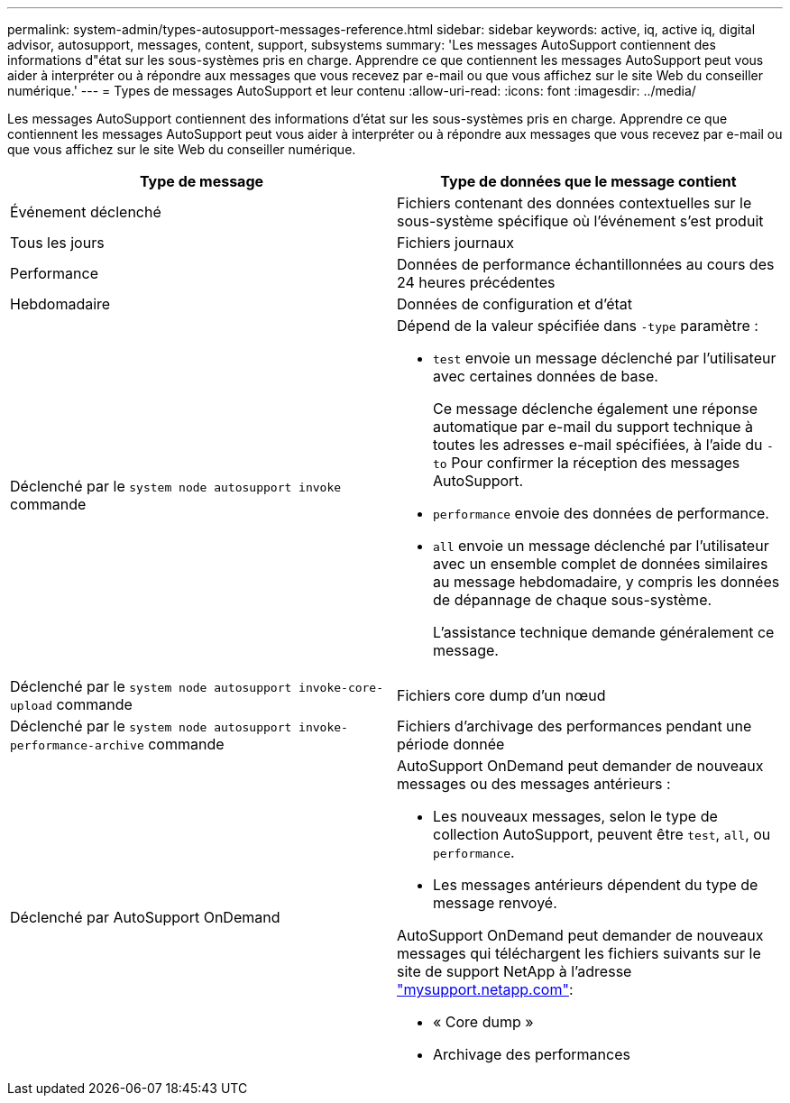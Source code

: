 ---
permalink: system-admin/types-autosupport-messages-reference.html 
sidebar: sidebar 
keywords: active, iq, active iq, digital advisor, autosupport, messages, content, support, subsystems 
summary: 'Les messages AutoSupport contiennent des informations d"état sur les sous-systèmes pris en charge. Apprendre ce que contiennent les messages AutoSupport peut vous aider à interpréter ou à répondre aux messages que vous recevez par e-mail ou que vous affichez sur le site Web du conseiller numérique.' 
---
= Types de messages AutoSupport et leur contenu
:allow-uri-read: 
:icons: font
:imagesdir: ../media/


[role="lead"]
Les messages AutoSupport contiennent des informations d'état sur les sous-systèmes pris en charge. Apprendre ce que contiennent les messages AutoSupport peut vous aider à interpréter ou à répondre aux messages que vous recevez par e-mail ou que vous affichez sur le site Web du conseiller numérique.

|===
| Type de message | Type de données que le message contient 


 a| 
Événement déclenché
 a| 
Fichiers contenant des données contextuelles sur le sous-système spécifique où l'événement s'est produit



 a| 
Tous les jours
 a| 
Fichiers journaux



 a| 
Performance
 a| 
Données de performance échantillonnées au cours des 24 heures précédentes



 a| 
Hebdomadaire
 a| 
Données de configuration et d'état



 a| 
Déclenché par le `system node autosupport invoke` commande
 a| 
Dépend de la valeur spécifiée dans `-type` paramètre :

* `test` envoie un message déclenché par l'utilisateur avec certaines données de base.
+
Ce message déclenche également une réponse automatique par e-mail du support technique à toutes les adresses e-mail spécifiées, à l'aide du `-to` Pour confirmer la réception des messages AutoSupport.

* `performance` envoie des données de performance.
* `all` envoie un message déclenché par l'utilisateur avec un ensemble complet de données similaires au message hebdomadaire, y compris les données de dépannage de chaque sous-système.
+
L'assistance technique demande généralement ce message.





 a| 
Déclenché par le `system node autosupport invoke-core-upload` commande
 a| 
Fichiers core dump d'un nœud



 a| 
Déclenché par le `system node autosupport invoke-performance-archive` commande
 a| 
Fichiers d'archivage des performances pendant une période donnée



 a| 
Déclenché par AutoSupport OnDemand
 a| 
AutoSupport OnDemand peut demander de nouveaux messages ou des messages antérieurs :

* Les nouveaux messages, selon le type de collection AutoSupport, peuvent être `test`, `all`, ou `performance`.
* Les messages antérieurs dépendent du type de message renvoyé.


AutoSupport OnDemand peut demander de nouveaux messages qui téléchargent les fichiers suivants sur le site de support NetApp à l'adresse http://mysupport.netapp.com/["mysupport.netapp.com"^]:

* « Core dump »
* Archivage des performances


|===